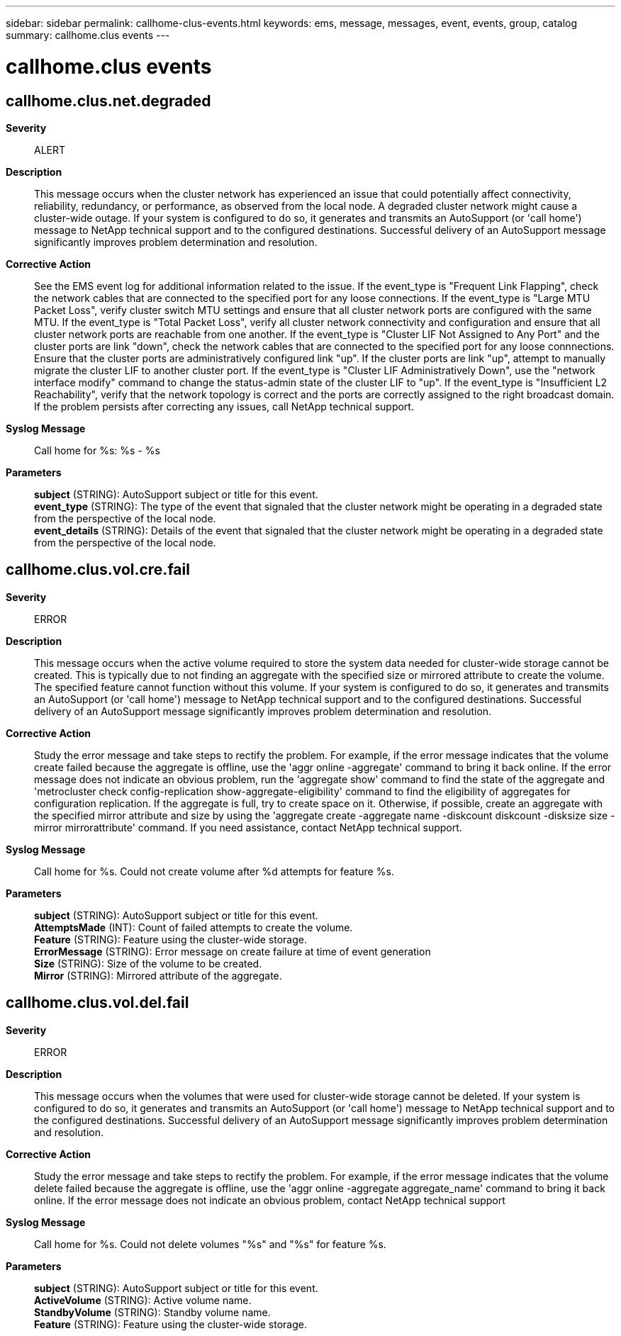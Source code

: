 ---
sidebar: sidebar
permalink: callhome-clus-events.html
keywords: ems, message, messages, event, events, group, catalog
summary: callhome.clus events
---

= callhome.clus events
:toclevels: 1
:hardbreaks:
:nofooter:
:icons: font
:linkattrs:
:imagesdir: ./media/

== callhome.clus.net.degraded
*Severity*::
ALERT
*Description*::
This message occurs when the cluster network has experienced an issue that could potentially affect connectivity, reliability, redundancy, or performance, as observed from the local node. A degraded cluster network might cause a cluster-wide outage. If your system is configured to do so, it generates and transmits an AutoSupport (or 'call home') message to NetApp technical support and to the configured destinations. Successful delivery of an AutoSupport message significantly improves problem determination and resolution.
*Corrective Action*::
See the EMS event log for additional information related to the issue. If the event_type is "Frequent Link Flapping", check the network cables that are connected to the specified port for any loose connections. If the event_type is "Large MTU Packet Loss", verify cluster switch MTU settings and ensure that all cluster network ports are configured with the same MTU. If the event_type is "Total Packet Loss", verify all cluster network connectivity and configuration and ensure that all cluster network ports are reachable from one another. If the event_type is "Cluster LIF Not Assigned to Any Port" and the cluster ports are link "down", check the network cables that are connected to the specified port for any loose connnections. Ensure that the cluster ports are administratively configured link "up". If the cluster ports are link "up", attempt to manually migrate the cluster LIF to another cluster port. If the event_type is "Cluster LIF Administratively Down", use the "network interface modify" command to change the status-admin state of the cluster LIF to "up". If the event_type is "Insufficient L2 Reachability", verify that the network topology is correct and the ports are correctly assigned to the right broadcast domain. If the problem persists after correcting any issues, call NetApp technical support.
*Syslog Message*::
Call home for %s: %s - %s
*Parameters*::
*subject* (STRING): AutoSupport subject or title for this event.
*event_type* (STRING): The type of the event that signaled that the cluster network might be operating in a degraded state from the perspective of the local node.
*event_details* (STRING): Details of the event that signaled that the cluster network might be operating in a degraded state from the perspective of the local node.

== callhome.clus.vol.cre.fail
*Severity*::
ERROR
*Description*::
This message occurs when the active volume required to store the system data needed for cluster-wide storage cannot be created. This is typically due to not finding an aggregate with the specified size or mirrored attribute to create the volume. The specified feature cannot function without this volume. If your system is configured to do so, it generates and transmits an AutoSupport (or 'call home') message to NetApp technical support and to the configured destinations. Successful delivery of an AutoSupport message significantly improves problem determination and resolution.
*Corrective Action*::
Study the error message and take steps to rectify the problem. For example, if the error message indicates that the volume create failed because the aggregate is offline, use the 'aggr online -aggregate' command to bring it back online. If the error message does not indicate an obvious problem, run the 'aggregate show' command to find the state of the aggregate and 'metrocluster check config-replication show-aggregate-eligibility' command to find the eligibility of aggregates for configuration replication. If the aggregate is full, try to create space on it. Otherwise, if possible, create an aggregate with the specified mirror attribute and size by using the 'aggregate create -aggregate name -diskcount diskcount -disksize size -mirror mirrorattribute' command. If you need assistance, contact NetApp technical support.
*Syslog Message*::
Call home for %s. Could not create volume after %d attempts for feature %s.
*Parameters*::
*subject* (STRING): AutoSupport subject or title for this event.
*AttemptsMade* (INT): Count of failed attempts to create the volume.
*Feature* (STRING): Feature using the cluster-wide storage.
*ErrorMessage* (STRING): Error message on create failure at time of event generation
*Size* (STRING): Size of the volume to be created.
*Mirror* (STRING): Mirrored attribute of the aggregate.

== callhome.clus.vol.del.fail
*Severity*::
ERROR
*Description*::
This message occurs when the volumes that were used for cluster-wide storage cannot be deleted. If your system is configured to do so, it generates and transmits an AutoSupport (or 'call home') message to NetApp technical support and to the configured destinations. Successful delivery of an AutoSupport message significantly improves problem determination and resolution.
*Corrective Action*::
Study the error message and take steps to rectify the problem. For example, if the error message indicates that the volume delete failed because the aggregate is offline, use the 'aggr online -aggregate aggregate_name' command to bring it back online. If the error message does not indicate an obvious problem, contact NetApp technical support
*Syslog Message*::
Call home for %s. Could not delete volumes "%s" and "%s" for feature %s.
*Parameters*::
*subject* (STRING): AutoSupport subject or title for this event.
*ActiveVolume* (STRING): Active volume name.
*StandbyVolume* (STRING): Standby volume name.
*Feature* (STRING): Feature using the cluster-wide storage.
